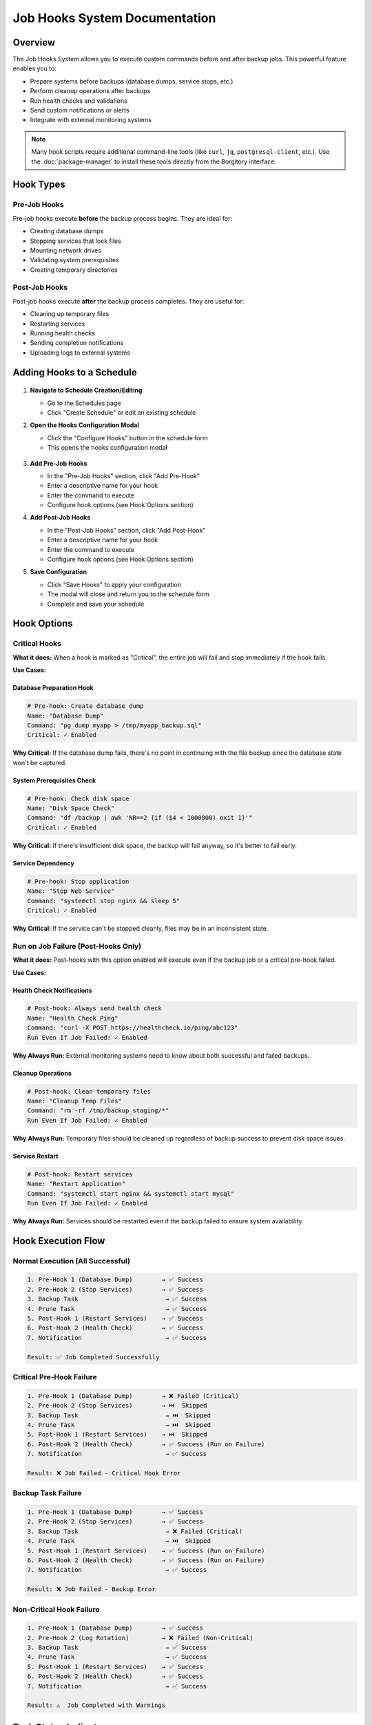 ===============================
Job Hooks System Documentation
===============================

Overview
========

The Job Hooks System allows you to execute custom commands before and after backup jobs. This powerful feature enables you to:

- Prepare systems before backups (database dumps, service stops, etc.)
- Perform cleanup operations after backups
- Run health checks and validations
- Send custom notifications or alerts
- Integrate with external monitoring systems

.. note::
   Many hook scripts require additional command-line tools (like ``curl``, ``jq``, ``postgresql-client``, etc.). 
   Use the :doc:`package-manager` to install these tools directly from the Borgitory interface.

Hook Types
===========

Pre-Job Hooks
-------------

Pre-job hooks execute **before** the backup process begins. They are ideal for:

- Creating database dumps
- Stopping services that lock files
- Mounting network drives
- Validating system prerequisites
- Creating temporary directories

Post-Job Hooks
--------------

Post-job hooks execute **after** the backup process completes. They are useful for:

- Cleaning up temporary files
- Restarting services
- Running health checks
- Sending completion notifications
- Uploading logs to external systems

Adding Hooks to a Schedule
==========================

   .. figure:: /_static/how-to/job-hooks/schedule_hook_section.png
      :alt: How to open the pre/post hook modal
      :width: 80%
      :align: center

1. **Navigate to Schedule Creation/Editing**
   
   - Go to the Schedules page
   - Click "Create Schedule" or edit an existing schedule

2. **Open the Hooks Configuration Modal**
   
   - Click the "Configure Hooks" button in the schedule form
   - This opens the hooks configuration modal

   .. figure:: /_static/how-to/job-hooks/job_hooks_modal.png
      :alt: How to add pre/post hooks to a schedule
      :width: 80%
      :align: center

3. **Add Pre-Job Hooks**
   
   - In the "Pre-Job Hooks" section, click "Add Pre-Hook"
   - Enter a descriptive name for your hook
   - Enter the command to execute
   - Configure hook options (see Hook Options section)

4. **Add Post-Job Hooks**
   
   - In the "Post-Job Hooks" section, click "Add Post-Hook"
   - Enter a descriptive name for your hook
   - Enter the command to execute
   - Configure hook options (see Hook Options section)

5. **Save Configuration**
   
   - Click "Save Hooks" to apply your configuration
   - The modal will close and return you to the schedule form
   - Complete and save your schedule

Hook Options
============

Critical Hooks
--------------

**What it does:** When a hook is marked as "Critical", the entire job will fail and stop immediately if the hook fails.

**Use Cases:**

Database Preparation Hook
~~~~~~~~~~~~~~~~~~~~~~~~~

.. code-block:: bash

   # Pre-hook: Create database dump
   Name: "Database Dump"
   Command: "pg_dump myapp > /tmp/myapp_backup.sql"
   Critical: ✓ Enabled

**Why Critical:** If the database dump fails, there's no point in continuing with the file backup since the database state won't be captured.

System Prerequisites Check
~~~~~~~~~~~~~~~~~~~~~~~~~~

.. code-block:: bash

   # Pre-hook: Check disk space
   Name: "Disk Space Check"
   Command: "df /backup | awk 'NR==2 {if ($4 < 1000000) exit 1}'"
   Critical: ✓ Enabled

**Why Critical:** If there's insufficient disk space, the backup will fail anyway, so it's better to fail early.

Service Dependency
~~~~~~~~~~~~~~~~~~

.. code-block:: bash

   # Pre-hook: Stop application
   Name: "Stop Web Service"
   Command: "systemctl stop nginx && sleep 5"
   Critical: ✓ Enabled

**Why Critical:** If the service can't be stopped cleanly, files may be in an inconsistent state.

   .. figure:: /_static/how-to/job-hooks/critical_prehook.png
      :alt: How to mark a pre-hook as critical
      :width: 80%
      :align: center

Run on Job Failure (Post-Hooks Only)
------------------------------------

**What it does:** Post-hooks with this option enabled will execute even if the backup job or a critical pre-hook failed.

**Use Cases:**

Health Check Notifications
~~~~~~~~~~~~~~~~~~~~~~~~~~

.. code-block:: bash

   # Post-hook: Always send health check
   Name: "Health Check Ping"
   Command: "curl -X POST https://healthcheck.io/ping/abc123"
   Run Even If Job Failed: ✓ Enabled

**Why Always Run:** External monitoring systems need to know about both successful and failed backups.

Cleanup Operations
~~~~~~~~~~~~~~~~~~

.. code-block:: bash

   # Post-hook: Clean temporary files
   Name: "Cleanup Temp Files"
   Command: "rm -rf /tmp/backup_staging/*"
   Run Even If Job Failed: ✓ Enabled

**Why Always Run:** Temporary files should be cleaned up regardless of backup success to prevent disk space issues.

Service Restart
~~~~~~~~~~~~~~~

.. code-block:: bash

   # Post-hook: Restart services
   Name: "Restart Application"
   Command: "systemctl start nginx && systemctl start mysql"
   Run Even If Job Failed: ✓ Enabled

**Why Always Run:** Services should be restarted even if the backup failed to ensure system availability.

   .. figure:: /_static/how-to/job-hooks/post_hook_run_if_failed.png
      :alt: How to make a post-hook run even if the job failed
      :width: 80%
      :align: center

Hook Execution Flow
===================

Normal Execution (All Successful)
---------------------------------

.. code-block:: text

   1. Pre-Hook 1 (Database Dump)        → ✅ Success
   2. Pre-Hook 2 (Stop Services)        → ✅ Success
   3. Backup Task                        → ✅ Success
   4. Prune Task                         → ✅ Success
   5. Post-Hook 1 (Restart Services)    → ✅ Success
   6. Post-Hook 2 (Health Check)        → ✅ Success
   7. Notification                       → ✅ Success
   
   Result: ✅ Job Completed Successfully

Critical Pre-Hook Failure
-------------------------

.. code-block:: text

   1. Pre-Hook 1 (Database Dump)        → ❌ Failed (Critical)
   2. Pre-Hook 2 (Stop Services)        → ⏭️  Skipped
   3. Backup Task                        → ⏭️  Skipped  
   4. Prune Task                         → ⏭️  Skipped
   5. Post-Hook 1 (Restart Services)    → ⏭️  Skipped
   6. Post-Hook 2 (Health Check)        → ✅ Success (Run on Failure)
   7. Notification                       → ✅ Success
   
   Result: ❌ Job Failed - Critical Hook Error

Backup Task Failure
-------------------

.. code-block:: text

   1. Pre-Hook 1 (Database Dump)        → ✅ Success
   2. Pre-Hook 2 (Stop Services)        → ✅ Success
   3. Backup Task                        → ❌ Failed (Critical)
   4. Prune Task                         → ⏭️  Skipped
   5. Post-Hook 1 (Restart Services)    → ✅ Success (Run on Failure)
   6. Post-Hook 2 (Health Check)        → ✅ Success (Run on Failure)
   7. Notification                       → ✅ Success
   
   Result: ❌ Job Failed - Backup Error

Non-Critical Hook Failure
-------------------------

.. code-block:: text

   1. Pre-Hook 1 (Database Dump)        → ✅ Success
   2. Pre-Hook 2 (Log Rotation)         → ❌ Failed (Non-Critical)
   3. Backup Task                        → ✅ Success
   4. Prune Task                         → ✅ Success
   5. Post-Hook 1 (Restart Services)    → ✅ Success
   6. Post-Hook 2 (Health Check)        → ✅ Success
   7. Notification                       → ✅ Success
   
   Result: ⚠️  Job Completed with Warnings

Task Status Indicators
======================

When viewing job history, tasks will show different statuses based on execution results:

- **✅ Completed:** Task executed successfully
- **❌ Failed:** Task executed but failed
- **⏭️  Skipped:** Task was not executed due to an earlier critical failure
- **⏸️  Pending:** Task has not yet been executed (job still running)

Skipped Task Behavior
=====================

When a critical hook or backup task fails, all subsequent tasks are automatically marked as "Skipped" with an explanatory message:

- **Critical Hook Failure:** "Task skipped due to critical hook failure"
- **Critical Task Failure:** "Task skipped due to critical task failure"
- **Critical Task Exception:** "Task skipped due to critical task exception"

Environment Variables
=====================

Hook scripts automatically receive environment variables with job context:

.. code-block:: bash

   # Available in all hook scripts
   BORGITORY_REPOSITORY_ID="123"     # ID of the repository being backed up
   BORGITORY_TASK_INDEX="2"          # Position of this hook in the job sequence
   BORGITORY_JOB_TYPE="scheduled"    # Type of job (scheduled, manual)

Example hook using environment variables:

.. code-block:: bash

   #!/bin/bash
   # Pre-hook: Context-aware database dump
   
   DB_NAME="app_repo_${BORGITORY_REPOSITORY_ID}"
   BACKUP_FILE="/tmp/dump_${BORGITORY_REPOSITORY_ID}_$(date +%Y%m%d_%H%M%S).sql"
   
   echo "Creating dump for repository ${BORGITORY_REPOSITORY_ID}"
   pg_dump "$DB_NAME" > "$BACKUP_FILE"
   
   if [ $? -eq 0 ]; then
       echo "Database dump created: $BACKUP_FILE"
   else
       echo "Failed to create database dump for repository ${BORGITORY_REPOSITORY_ID}"
       exit 1
   fi

Notification Messages
=====================

The notification system provides detailed information about hook failures:

Successful Job
--------------

.. code-block:: text

   ✅ Backup Job Completed Successfully
   
   Backup job for 'MyRepository' completed successfully.
   
   Tasks Completed: 7, Total: 7
   Job ID: job-abc-123

Critical Hook Failure
---------------------

.. code-block:: text

   ❌ Backup Job Failed - Critical Hook Error
   
   Backup job for 'MyRepository' failed due to critical hook failure.
   
   Failed Hook: Database Dump
   Tasks Completed: 0, Skipped: 5, Total: 7
   Job ID: job-abc-123

Job with Warnings
-----------------

.. code-block:: text

   ⚠️ Backup Job Completed with Warnings
   
   Backup job for 'MyRepository' completed but some tasks failed.
   
   Failed Tasks: hook
   Tasks Completed: 6, Skipped: 0, Total: 7
   Job ID: job-abc-123

   .. figure:: /_static/how-to/job-hooks/failed_prehook.png
      :alt: How to open the failed pre-hook
      :width: 80%
      :align: center

Common Hook Examples
====================

Database Backup Hooks
---------------------

PostgreSQL Dump (Pre-Hook)
~~~~~~~~~~~~~~~~~~~~~~~~~~

.. code-block:: bash

   # Name: "PostgreSQL Database Dump"
   # Critical: ✓ Enabled
   
   #!/bin/bash
   TIMESTAMP=$(date +%Y%m%d_%H%M%S)
   DUMP_FILE="/backup/staging/postgres_${TIMESTAMP}.sql"
   
   pg_dump -h localhost -U backup_user myapp_db > "$DUMP_FILE"
   
   if [ $? -eq 0 ]; then
       echo "Database dump created: $DUMP_FILE"
   else
       echo "Failed to create PostgreSQL dump"
       exit 1
   fi

MySQL Dump (Pre-Hook)
~~~~~~~~~~~~~~~~~~~~~

.. code-block:: bash

   # Name: "MySQL Database Dump"
   # Critical: ✓ Enabled
   
   #!/bin/bash
   mysqldump -u backup_user -p$MYSQL_PASSWORD myapp_db > /backup/staging/mysql_dump.sql
   
   if [ $? -eq 0 ]; then
       echo "MySQL dump completed successfully"
   else
       echo "MySQL dump failed"
       exit 1
   fi

Service Management Hooks
------------------------

Stop Services (Pre-Hook)
~~~~~~~~~~~~~~~~~~~~~~~~

.. code-block:: bash

   # Name: "Stop Application Services"
   # Critical: ✓ Enabled
   
   #!/bin/bash
   echo "Stopping application services..."
   
   systemctl stop nginx
   systemctl stop php-fpm
   systemctl stop redis
   
   # Wait for services to fully stop
   sleep 10
   
   echo "Services stopped successfully"

Restart Services (Post-Hook)
~~~~~~~~~~~~~~~~~~~~~~~~~~~~

.. code-block:: bash

   # Name: "Restart Application Services"
   # Run Even If Job Failed: ✓ Enabled
   
   #!/bin/bash
   echo "Restarting application services..."
   
   systemctl start redis
   systemctl start php-fpm  
   systemctl start nginx
   
   # Verify services are running
   if systemctl is-active --quiet nginx && systemctl is-active --quiet php-fpm; then
       echo "Services restarted successfully"
   else
       echo "Warning: Some services may not have started properly"
       exit 1
   fi

Health Check and Monitoring Hooks
---------------------------------

System Health Check (Post-Hook)
~~~~~~~~~~~~~~~~~~~~~~~~~~~~~~~

.. code-block:: bash

   # Name: "System Health Check"
   # Run Even If Job Failed: ✓ Enabled
   
   #!/bin/bash
   
   # Check disk space
   DISK_USAGE=$(df /backup | awk 'NR==2 {print $5}' | sed 's/%//')
   if [ "$DISK_USAGE" -gt 90 ]; then
       echo "Warning: Backup disk usage is ${DISK_USAGE}%"
   fi
   
   # Check system load
   LOAD=$(uptime | awk -F'load average:' '{print $2}' | awk '{print $1}' | sed 's/,//')
   echo "Current system load: $LOAD"
   
   # Ping monitoring service
   curl -X POST "https://healthcheck.io/ping/your-uuid-here" \
        -d "Backup completed. Disk: ${DISK_USAGE}%, Load: ${LOAD}"

External Service Integration (Post-Hook)
~~~~~~~~~~~~~~~~~~~~~~~~~~~~~~~~~~~~~~~~

.. code-block:: bash

   # Name: "Update Monitoring Dashboard"
   # Run Even If Job Failed: ✓ Enabled
   
   #!/bin/bash
   
   # Determine backup status from environment or job context
   if [ "$BORGITORY_JOB_TYPE" = "scheduled" ]; then
       STATUS="scheduled_backup_complete"
   else
       STATUS="manual_backup_complete"  
   fi
   
   # Send to monitoring API
   curl -X POST "https://monitoring.company.com/api/events" \
        -H "Content-Type: application/json" \
        -H "Authorization: Bearer $MONITORING_TOKEN" \
        -d "{
          \"event\": \"$STATUS\",
          \"repository_id\": \"$BORGITORY_REPOSITORY_ID\",
          \"timestamp\": \"$(date -Iseconds)\"
        }"

File System Preparation Hooks
-----------------------------

Mount Network Storage (Pre-Hook)
~~~~~~~~~~~~~~~~~~~~~~~~~~~~~~~~

.. code-block:: bash

   # Name: "Mount Network Backup Storage"
   # Critical: ✓ Enabled
   
   #!/bin/bash
   
   MOUNT_POINT="/mnt/backup_storage"
   NFS_SERVER="backup-server.company.com:/exports/backups"
   
   # Check if already mounted
   if mountpoint -q "$MOUNT_POINT"; then
       echo "Network storage already mounted"
       exit 0
   fi
   
   # Create mount point if it doesn't exist
   mkdir -p "$MOUNT_POINT"
   
   # Mount the NFS share
   mount -t nfs "$NFS_SERVER" "$MOUNT_POINT"
   
   if [ $? -eq 0 ]; then
       echo "Network storage mounted successfully"
   else
       echo "Failed to mount network storage"
       exit 1
   fi

Cleanup Temporary Files (Post-Hook)
~~~~~~~~~~~~~~~~~~~~~~~~~~~~~~~~~~~

.. code-block:: bash

   # Name: "Cleanup Staging Area"
   # Run Even If Job Failed: ✓ Enabled
   
   #!/bin/bash
   
   STAGING_DIR="/backup/staging"
   
   echo "Cleaning up staging directory: $STAGING_DIR"
   
   # Remove files older than 1 day from staging
   find "$STAGING_DIR" -type f -mtime +1 -delete
   
   # Remove empty directories
   find "$STAGING_DIR" -type d -empty -delete
   
   echo "Staging cleanup completed"

Best Practices
==============

Hook Design Guidelines
----------------------

1. **Make Hooks Idempotent**
   
   Hooks should be safe to run multiple times without causing issues.

2. **Use Descriptive Names**
   
   Choose clear, descriptive names that explain what the hook does.

3. **Handle Errors Gracefully**
   
   Use proper exit codes and error messages for debugging.

4. **Log Important Information**
   
   Include relevant output for troubleshooting and monitoring.

5. **Test Hooks Independently**
   
   Test your hook scripts manually before adding them to schedules.

Critical vs Non-Critical Decision Matrix
----------------------------------------

Mark a hook as **Critical** if:

- ✅ The backup is meaningless without the hook's success
- ✅ Continuing would cause data corruption or inconsistency  
- ✅ System prerequisites are not met
- ✅ The hook failure indicates a serious system problem

Mark a hook as **Non-Critical** if:

- ✅ The hook is for optimization or convenience
- ✅ Backup can still be valuable even if the hook fails
- ✅ The hook is for monitoring or reporting
- ✅ Failure is recoverable or acceptable

Run on Job Failure Decision Matrix
----------------------------------

Enable **Run Even If Job Failed** for post-hooks that:

- ✅ Restore system state (restart services, unmount drives)
- ✅ Perform cleanup operations
- ✅ Send monitoring/health check pings
- ✅ Handle failure notifications
- ✅ Reset system configuration

Security Considerations
=======================

Hook Script Security
--------------------

1. **Use Absolute Paths**
   
   Always use full paths to executables to prevent PATH manipulation attacks.

2. **Validate Input**
   
   If your hooks accept parameters, validate them thoroughly.

3. **Limit Permissions**
   
   Run hooks with the minimum required permissions.

4. **Secure Credentials**
   
   Store sensitive information in environment variables or secure credential stores.

5. **Log Security Events**
   
   Log authentication attempts and access to sensitive resources.

File System Permissions
-----------------------

Ensure hook scripts have appropriate permissions:

.. code-block:: bash

   # Make hook executable by owner only
   chmod 700 /path/to/hook-script.sh
   
   # Set appropriate ownership
   chown borgitory:borgitory /path/to/hook-script.sh

Troubleshooting
===============

Common Issues and Solutions
---------------------------

Hook Not Executing
~~~~~~~~~~~~~~~~~~

**Symptoms:** Hook shows as "Failed" immediately without output

**Possible Causes:**
- Script file doesn't exist or isn't executable
- Incorrect shebang line (#!/bin/bash)
- Permission denied

**Solutions:**
- Verify script path and permissions: ``ls -la /path/to/script.sh``
- Check shebang line is correct
- Ensure script is executable: ``chmod +x /path/to/script.sh``

Hook Times Out
~~~~~~~~~~~~~~

**Symptoms:** Hook shows as "Failed" after exactly 5 minutes (default timeout)

**Solutions:**
- Increase hook timeout in configuration
- Optimize script performance
- Add progress logging to identify bottlenecks

Environment Variables Not Available
~~~~~~~~~~~~~~~~~~~~~~~~~~~~~~~~~~~

**Symptoms:** Hook script can't access BORGITORY_* variables

**Solutions:**
- Use ``env | grep BORGITORY`` in hook to debug available variables
- Ensure script uses correct variable names (case sensitive)
- Check if custom shell environment affects variable access

Database Connection Failures
~~~~~~~~~~~~~~~~~~~~~~~~~~~~

**Symptoms:** Database hooks fail with connection errors

**Solutions:**
- Verify database credentials and connectivity
- Check if database service is running
- Test connection manually: ``psql -h host -U user -d database -c "SELECT 1;"``
- Consider connection timeouts and retry logic

Service Start/Stop Issues
~~~~~~~~~~~~~~~~~~~~~~~~~

**Symptoms:** Service management hooks fail inconsistently

**Solutions:**
- Add delays after service operations: ``sleep 5``
- Check service status before operations: ``systemctl is-active service``
- Use proper service dependencies and ordering
- Consider using service-specific health checks

Debugging Hook Execution
------------------------

Enable Detailed Logging
~~~~~~~~~~~~~~~~~~~~~~~

Add debugging output to your hooks:

.. code-block:: bash

   #!/bin/bash
   set -x  # Enable debug output
   set -e  # Exit on any error
   
   echo "Hook starting at $(date)"
   echo "Environment: $(env | grep BORGITORY)"
   
   # Your hook logic here
   
   echo "Hook completed at $(date)"

Test Hooks Manually
~~~~~~~~~~~~~~~~~~~

Run hooks outside of Borgitory to test:

.. code-block:: bash

   # Set up environment variables manually
   export BORGITORY_REPOSITORY_ID="123"
   export BORGITORY_TASK_INDEX="1" 
   export BORGITORY_JOB_TYPE="manual"
   
   # Run your hook script
   /path/to/your/hook-script.sh

Monitor System Resources
~~~~~~~~~~~~~~~~~~~~~~~~

Check system resources during hook execution:

.. code-block:: bash

   # Monitor disk space
   df -h
   
   # Monitor memory usage  
   free -h
   
   # Monitor running processes
   ps aux | grep your-hook-process

Advanced Configuration
======================

Custom Shell Configuration
--------------------------

Hooks can specify custom shell interpreters:

.. code-block:: bash

   # Python hook
   #!/usr/bin/env python3
   import os
   import subprocess
   
   repo_id = os.environ.get('BORGITORY_REPOSITORY_ID')
   print(f"Processing repository {repo_id}")

.. code-block:: bash

   # PowerShell hook (Windows)
   #!/usr/bin/env pwsh
   $RepoId = $env:BORGITORY_REPOSITORY_ID
   Write-Host "Processing repository $RepoId"

Working Directory
-----------------

Hooks execute in the Borgitory application directory by default. You can change directories within your hook:

.. code-block:: bash

   #!/bin/bash
   cd /path/to/your/working/directory
   # Hook operations here

Migration from Legacy Systems
=============================

If you're migrating from cron jobs or other backup systems:

From Cron Jobs
--------------

**Old cron approach:**

.. code-block:: bash

   # Crontab entry
   0 2 * * * /usr/local/bin/pre-backup.sh && /usr/local/bin/backup.sh && /usr/local/bin/post-backup.sh

**New hook approach:**

1. Move ``pre-backup.sh`` content to a pre-hook
2. Configure Borgitory backup normally  
3. Move ``post-backup.sh`` content to a post-hook
4. Remove cron job

From Shell Scripts
------------------

**Old monolithic script:**

.. code-block:: bash

   #!/bin/bash
   # pre-backup operations
   pg_dump mydb > /tmp/dump.sql
   
   # backup
   borg create repo::backup /data
   
   # post-backup operations  
   rm /tmp/dump.sql

**New hook-based approach:**

- **Pre-hook:** ``pg_dump mydb > /tmp/dump.sql``
- **Backup:** Configured in Borgitory UI
- **Post-hook:** ``rm /tmp/dump.sql``

API Integration
===============

For advanced users, hooks can be managed via the Borgitory API:

Creating Hooks via API
----------------------

.. code-block:: bash

   # Create schedule with hooks
   curl -X POST "http://borgitory/api/schedules" \
        -H "Content-Type: application/json" \
        -d '{
          "name": "Database Backup",
          "repository_id": 1,
          "pre_job_hooks": "[{\"name\":\"DB Dump\",\"command\":\"pg_dump mydb\",\"critical\":true}]",
          "post_job_hooks": "[{\"name\":\"Cleanup\",\"command\":\"rm /tmp/*\",\"run_on_job_failure\":true}]"
        }'

Monitoring Hook Status
----------------------

.. code-block:: bash

   # Get job status including hook results
   curl "http://borgitory/api/jobs/123" | jq '.tasks[] | select(.task_type=="hook")'

Conclusion
==========

The Job Hooks System provides powerful automation capabilities for your backup workflows. By combining pre-hooks, post-hooks, critical failure handling, and conditional execution, you can create robust, automated backup processes that handle both success and failure scenarios gracefully.

Key benefits:

- **Automated preparation and cleanup**
- **Intelligent failure handling**  
- **Integration with external systems**
- **Detailed execution tracking**
- **Flexible configuration options**

Start with simple hooks and gradually build more sophisticated automation as your needs grow. The system is designed to be both powerful for advanced users and accessible for those just getting started with backup automation.

   .. figure:: /_static/how-to/job-hooks/successful_backup_with_hooks.png
      :alt: How to open the successful backup with hooks
      :width: 80%
      :align: center
